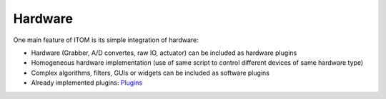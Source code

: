 =====================
Hardware
=====================

One main feature of ITOM is its simple integration of hardware:

* Hardware (Grabber, A/D convertes, raw IO, actuator) can be included as hardware plugins
* Homogeneous hardware implementation (use of same script to control different devices of same hardware type)
* Complex algorithms, filters, GUIs or widgets can be included as software plugins
* Already implemented plugins: `Plugins <../plugins.html>`_



.. image:: ..\\_static\\features\\HW.jpg
    :alt: Hardware
    :width: 60%
    :align: center
